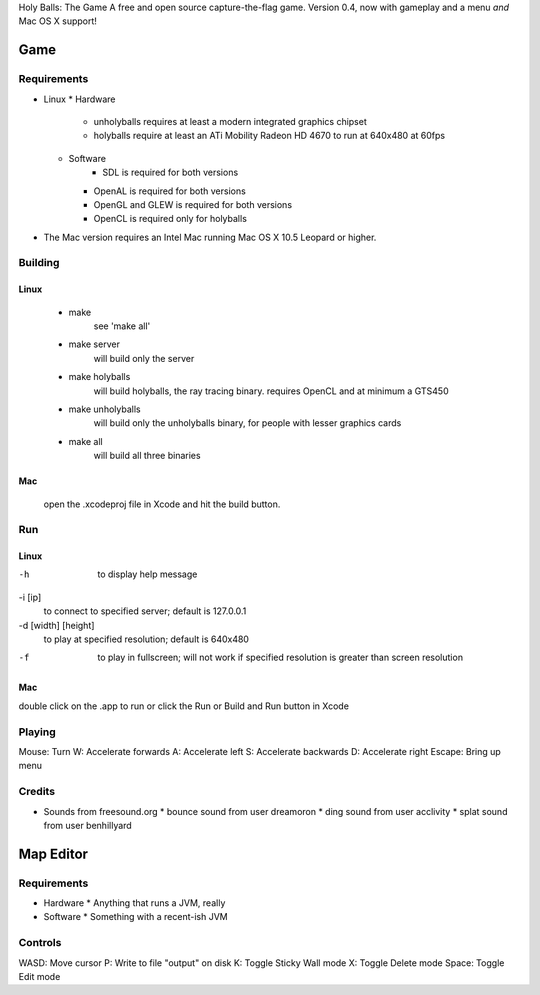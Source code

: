 Holy Balls: The Game
A free and open source capture-the-flag game.
Version 0.4, now with gameplay and a menu *and* Mac OS X support!

Game
====

Requirements
------------
* Linux
  * Hardware
    * unholyballs requires at least a modern integrated graphics chipset
    * holyballs require at least an ATi Mobility Radeon HD 4670 to run at 640x480 at 60fps
  * Software
	* SDL is required for both versions
    * OpenAL is required for both versions
    * OpenGL and GLEW is required for both versions
    * OpenCL is required only for holyballs
* The Mac version requires an Intel Mac running Mac OS X 10.5 Leopard or higher.

Building
--------
Linux
~~~~~
	- make
		see 'make all'

	- make server
		will build only the server

	- make holyballs
		will build holyballs, the ray tracing binary. requires OpenCL and at minimum a GTS450

	- make unholyballs
		will build only the unholyballs binary, for people with lesser graphics cards

	- make all
		will build all three binaries

Mac 
~~~
	open the .xcodeproj file in Xcode and hit the build button.

Run
---
Linux
~~~~~
-h
	to display help message

-i [ip]
	to connect to specified server; default is 127.0.0.1

-d [width] [height]
	to play at specified resolution; default is 640x480

-f
	to play in fullscreen; will not work if specified resolution is greater than screen resolution

Mac
~~~
double click on the .app to run or click the Run or Build and Run button in Xcode

Playing
-------
Mouse: Turn
W: Accelerate forwards
A: Accelerate left
S: Accelerate backwards
D: Accelerate right
Escape: Bring up menu

Credits
-------
* Sounds from freesound.org
  * bounce sound from user dreamoron
  * ding sound from user acclivity
  * splat sound from user benhillyard

Map Editor
==========

Requirements
------------
* Hardware
  * Anything that runs a JVM, really
* Software
  * Something with a recent-ish JVM

Controls
--------
WASD: Move cursor
P: Write to file "output" on disk
K: Toggle Sticky Wall mode
X: Toggle Delete mode
Space: Toggle Edit mode

